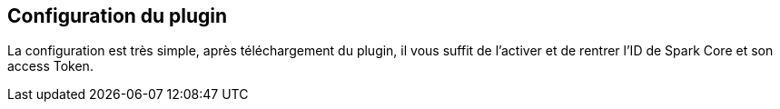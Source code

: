 == Configuration du plugin

La configuration est très simple, après téléchargement du plugin, il vous suffit de l'activer et de rentrer l'ID de Spark Core et son access Token.



